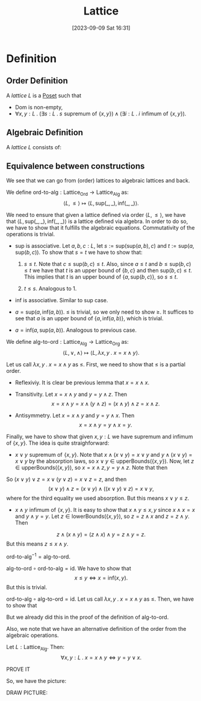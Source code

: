 :PROPERTIES:
:ID:          20230909T163102
:END:
#+TITLE:      Lattice
#+DATE:       [2023-09-09 Sat 16:31]
#+FILETAGS:   :1mth:2ordertheory:


* Definition

** Order Definition

#+BEGIN_DEFINITION
A /lattice/ \(L\) is a [[denote:20230909T163239][Poset]] such that
 * \(\text{Dom} \text{ is non-empty}\),
 * \(\forall x,y : L \mathbin{.} (\exists s : L \mathbin{.} s \mathrel{\text{supremum of}} \{x,y\}) \wedge (\exists i : L \mathbin{.} i \mathrel{\text{infimum of}} \{x,y\})\).
#+END_DEFINITION


** Algebraic Definition

#+BEGIN_DEFINITION
A /lattice/ \(L\) consists of:

#+END_DEFINITION

** Equivalence between constructions

We see that we can go from (order) lattices to algebraic lattices and back.

#+BEGIN_DEFINITION
We define \(\text{ord-to-alg} : \text{Lattice}_{\textsf{Ord}}\longrightarrow \textsf{Lattice}_{\textsf{Alg}}\) as:
\[
\langle L, \leq \rangle \mapsto \langle L , \text{sup}(\_,\_), \text{inf}(\_,\_)\rangle.
\]
#+END_DEFINITION
#+BEGIN_PROOF
We need to ensure that given a lattice defined via order \(\langle L,\leq \rangle\), we have that \(\langle L , \text{sup}(\_,\_), \text{inf}(\_,\_)\rangle\) is a lattice defined via algebra. In order to do so, we have to show that it fulfills the algebraic equations. Commutativity of the operations is trivial.

 * \(\text{sup}\) is associative. Let \(a,b,c : L\), let \(s := \text{sup}(\text{sup}(a,b),c) \) and \(t :=   \text{sup}(a,\text{sup}(b,c))\). To show that \(s = t\) we have to show that:

   1. \(s \leq t\). Note that \(c \leq \text{sup}(b,c) \leq t\). Also, since \(a \leq t\) and \(b \leq \text{sup}(b,c) \leq t\) we have that \(t\) is an upper bound of \(\{b,c\}\) and then \(\text{sup}(b,c) \leq t\). This implies that \(t\) is an upper bound of \(\{a,\text{sup}(b,c)\}\), so \(s \leq t\).

   2. \(t \leq s\). Analogous to 1.

 * \(\text{inf}\) is associative. Similar to \(\text{sup}\) case.
   
 * \(a = \text{sup}(a,\text{inf}(a,b))\). \(\leq\) is trivial, so we only need to show \(\geq\). It suffices to see that \(a\) is an upper bound of \(\{a,\text{inf}(a,b)\}\), which is trivial.
   
 * \(a = \text{inf}(a,\text{sup}(a,b))\). Analogous to previous case.
#+END_PROOF

#+BEGIN_DEFINITION
We define \(\text{alg-to-ord} : \text{Lattice}_{\textsf{Alg}}\longrightarrow \textsf{Lattice}_{\textsf{Org}}\) as:
\[
\langle L, \vee, \wedge \rangle \mapsto \langle L , \lambda x,y\mathbin{.} x = x \wedge y\rangle.
\]
#+END_DEFINITION
#+BEGIN_PROOF
Let us call \(\lambda x,y \mathbin{.} x = x \wedge y\) as \(\leq\). First, we need to show that \(\leq\) is a partial order.

 * Reflexiviy. It is clear be previous lemma that \(x = x \wedge x\).
   
 * Transitivity. Let \(x = x \wedge y\) and \(y = y \wedge z\). Then
   \[ x = x \wedge y = x \wedge (y \wedge z) = (x \wedge y) \wedge z = x \wedge z. \]
   
 * Antisymmetry. Let \(x = x \wedge y\) and \(y = y \wedge x\). Then
   \[ x = x \wedge y = y \wedge x = y.\]
   
Finally, we have to show that given \(x,y : L\) we have supremum and infimum of \(\{x,y\}\). The idea is quite straighforward:
  * \(x \vee y \mathrel{\text{supremum of}} \{x,y\}\). Note that \(x \wedge (x \vee y) = x \vee y\) and \(y \wedge (x \vee y) = x \vee y\) by the absorption laws, so \(x \vee y \in \text{upperBounds}(\{x,y\})\). Now, let \(z \in \text{upperBounds}(\{x,y\})\), so \(x = x \wedge z, y = y \wedge z\). Note that then
\begin{align*}
&x \vee z = (x \wedge z) \vee z = z, \\
&y \vee z = (y \wedge z) \vee z = z. \\
\end{align*}
  So \((x \vee y) \vee z = x \vee (y \vee z) = x \vee z = z\), and then
\[
(x \vee y) \wedge z = (x \vee y) \wedge ((x \vee y) \vee z) = x \vee y,
\]
  where for the third equality we used absorption. But this means \(x \vee y \leq z\).
    
  * \(x \wedge y \mathrel{\text{infimum of}} \{x,y\}\). It is easy to show that \(x \wedge y \leq x,y\) since \(x \wedge x = x\) and \(y \wedge y = y\). Let \(z \in \text{lowerBounds}(\{x,y\})\), so \(z = z \wedge x\) and \(z = z \wedge y\). Then
\[
z \wedge (x \wedge y) = (z \wedge x) \wedge y = z \wedge y = z.
\]
  But this means \(z \leq x \wedge y\).
#+END_PROOF

#+BEGIN_LEMMA
\(\text{ord-to-alg}^{-1} = \text{alg-to-ord}\).
#+END_LEMMA
#+BEGIN_PROOF
\(\text{alg-to-ord}\circ\text{ord-to-alg} = \text{id}\). We have to show that
\[
{x \leq y} \Leftrightarrow {x = \text{inf}(x,y)}
.\]
But this is trivial.

\(\text{ord-to-alg}\circ\text{alg-to-ord} = \text{id}\). Let us call \(\lambda x,y \mathbin{.} x = x \wedge y\) as \(\leq\). Then, we have to show that
\begin{align*}
 &x \vee y \mathrel{\text{supremum}_{\leq}\text{ of}} \{x,y\}, \\
 &x \wedge y \mathrel{\text{infimum}_{\leq}\text{ of}} \{x,y\}.
\end{align*}
But we already did this in the proof of the definition of \(\text{alg-to-ord}\).
#+END_PROOF

Also, we note that we have an alternative definition of the order from the algebraic operations.
#+BEGIN_LEMMA
Let \(L : \text{Lattice}_{\text{Alg}}\). Then:
\[\forall x,y : L\mathbin{.}x = x \wedge y \Leftrightarrow y = y \vee x.\]
#+END_LEMMA
PROVE IT

So, we have the picture:

DRAW PICTURE:
